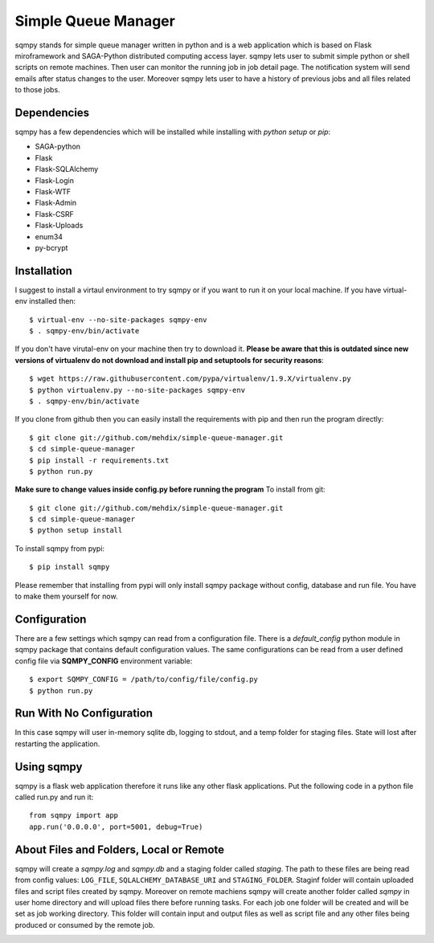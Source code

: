 ====================
Simple Queue Manager
====================

.. image:: https://travis-ci.org/simphony/sqmpy.svg?branch=master
        :target: https://travis-ci.org/simphony/sqmpy

.. image:: https://codecov.io/github/simphony/sqmpy/coverage.svg?branch=master
    :target: https://codecov.io/github/simphony/sqmpy?branch=master

sqmpy stands for simple queue manager written in python and is a web application which is based on Flask miroframework
and SAGA-Python distributed computing access layer.
sqmpy lets user to submit simple python or shell scripts on remote machines. Then user can monitor the running job in
job detail page. The notification system will send emails after status changes to the user. Moreover sqmpy lets user
to have a history of previous jobs and all files related to those jobs.

Dependencies
------------
sqmpy has a few dependencies which will be installed while installing with *python setup* or *pip*:

- SAGA-python
- Flask
- Flask-SQLAlchemy
- Flask-Login
- Flask-WTF
- Flask-Admin
- Flask-CSRF
- Flask-Uploads
- enum34
- py-bcrypt

Installation
------------
I suggest to install a virtaul environment to try sqmpy or if you want to run it on your local machine. If you have
virtual-env installed then:

::

    $ virtual-env --no-site-packages sqmpy-env
    $ . sqmpy-env/bin/activate

If you don't have virutal-env on your machine then try to download it. **Please be aware that this is outdated
since new versions of virtualenv do not download and install pip and setuptools for security reasons**:

::

    $ wget https://raw.githubusercontent.com/pypa/virtualenv/1.9.X/virtualenv.py
    $ python virtualenv.py --no-site-packages sqmpy-env
    $ . sqmpy-env/bin/activate

If you clone from github then you can easily install the requirements with pip and then run the program directly:

::

    $ git clone git://github.com/mehdix/simple-queue-manager.git
    $ cd simple-queue-manager
    $ pip install -r requirements.txt
    $ python run.py

**Make sure to change values inside config.py before running the program**
To install from git:

::

    $ git clone git://github.com/mehdix/simple-queue-manager.git
    $ cd simple-queue-manager
    $ python setup install

To install sqmpy from pypi:

::

    $ pip install sqmpy

Please remember that installing from pypi will only install sqmpy package without config, database and run file. You have
to make them yourself for now.

Configuration
-------------
There are a few settings which sqmpy can read from a configuration file. There is a *default_config* python module
in sqmpy package that contains default configuration values. The same configurations can be read from a user defined
config file via **SQMPY_CONFIG** environment variable:

::

    $ export SQMPY_CONFIG = /path/to/config/file/config.py
    $ python run.py

Run With No Configuration
-------------------------
In this case sqmpy will user in-memory sqlite db, logging to stdout, and a temp folder for staging files. State
will lost after restarting the application.

Using sqmpy
-----------
sqmpy is a flask web application therefore it runs like any other flask applications. Put the following code in
a python file called run.py and run it:

::

    from sqmpy import app
    app.run('0.0.0.0', port=5001, debug=True)

About Files and Folders, Local or Remote
----------------------------------------
sqmpy will create a *sqmpy.log* and *sqmpy.db* and a staging folder called *staging*. The path to these files are
being read from config values: ``LOG_FILE``, ``SQLALCHEMY_DATABASE_URI`` and ``STAGING_FOLDER``.
Staginf folder will contain uploaded files and script files created by sqmpy. Moreover on remote machiens
sqmpy will create another folder called *sqmpy* in user home directory and will upload files there before
running tasks. For each job one folder will be created and will be set as job working directory. This folder
will contain input and output files as well as script file and any other files being produced or consumed by
the remote job.

.. image:: https://www.herokucdn.com/deploy/button.png
    :target: https://heroku.com/deploy
